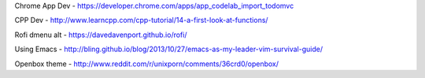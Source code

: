 Chrome App Dev - https://developer.chrome.com/apps/app_codelab_import_todomvc

CPP Dev - http://www.learncpp.com/cpp-tutorial/14-a-first-look-at-functions/ 

Rofi dmenu alt - https://davedavenport.github.io/rofi/

Using Emacs - http://bling.github.io/blog/2013/10/27/emacs-as-my-leader-vim-survival-guide/

Openbox theme - http://www.reddit.com/r/unixporn/comments/36crd0/openbox/
